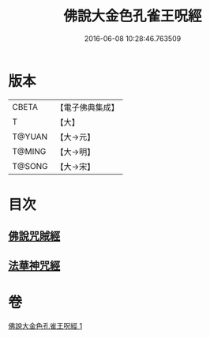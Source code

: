#+TITLE: 佛說大金色孔雀王呪經 
#+DATE: 2016-06-08 10:28:46.763509

* 版本
 |     CBETA|【電子佛典集成】|
 |         T|【大】     |
 |    T@YUAN|【大→元】   |
 |    T@MING|【大→明】   |
 |    T@SONG|【大→宋】   |

* 目次
** [[file:KR6j0174_001.txt::001-0481a25][佛說咒賊經]]
** [[file:KR6j0174_001.txt::001-0481b12][法華神咒經]]

* 卷
[[file:KR6j0174_001.txt][佛說大金色孔雀王呪經 1]]


